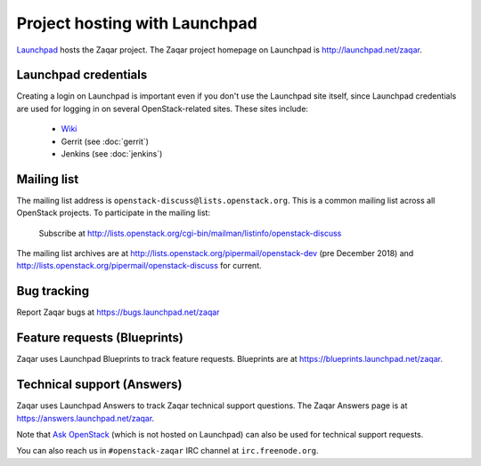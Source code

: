 ==============================
Project hosting with Launchpad
==============================

`Launchpad`_ hosts the Zaqar project. The Zaqar project homepage on Launchpad is
http://launchpad.net/zaqar.

Launchpad credentials
---------------------

Creating a login on Launchpad is important even if you don't use the Launchpad
site itself, since Launchpad credentials are used for logging in on several
OpenStack-related sites. These sites include:

 * `Wiki`_
 * Gerrit (see :doc:`gerrit`)
 * Jenkins (see :doc:`jenkins`)

Mailing list
------------

The mailing list address is ``openstack-discuss@lists.openstack.org``.
This is a common mailing list across all OpenStack projects.
To participate in the mailing list:

   Subscribe at http://lists.openstack.org/cgi-bin/mailman/listinfo/openstack-discuss

The mailing list archives are at http://lists.openstack.org/pipermail/openstack-dev (pre December 2018) and http://lists.openstack.org/pipermail/openstack-discuss for current.

Bug tracking
------------

Report Zaqar bugs at https://bugs.launchpad.net/zaqar

Feature requests (Blueprints)
-----------------------------

Zaqar uses Launchpad Blueprints to track feature requests. Blueprints are at
https://blueprints.launchpad.net/zaqar.

Technical support (Answers)
---------------------------

Zaqar uses Launchpad Answers to track Zaqar technical support questions. The
Zaqar Answers page is at https://answers.launchpad.net/zaqar.

Note that `Ask OpenStack`_ (which is not hosted on Launchpad) can also be used
for technical support requests.

You can also reach us in ``#openstack-zaqar`` IRC channel at
``irc.freenode.org``.

.. _Launchpad: https://launchpad.net
.. _Wiki: https://wiki.openstack.org
.. _Zaqar Team: https://launchpad.net/zaqar
.. _Ask OpenStack: https://ask.openstack.org/
